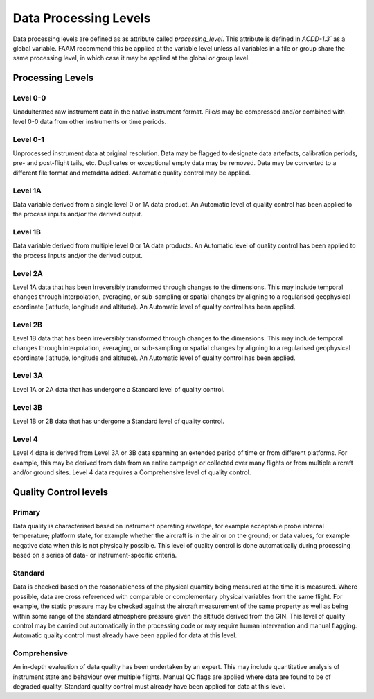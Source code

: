 ======================
Data Processing Levels
======================

Data processing levels are defined as as attribute called `processing_level`. 
This attribute is defined in `ACDD-1.3`` as a global variable. FAAM recommend 
this be applied at the variable level unless all variables in a file or group 
share the same processing level, in which case it may be applied at the global 
or group level.

-----------------
Processing Levels
-----------------

Level 0-0
---------

Unadulterated raw instrument data in the native instrument format. File/s may 
be compressed and/or combined with level 0-0 data from other instruments or 
time periods.

Level 0-1
---------

Unprocessed instrument data at original resolution. Data may be flagged to 
designate data artefacts, calibration periods, pre- and post-flight tails, etc. 
Duplicates or exceptional empty data may be removed. Data may be converted to a 
different file format and metadata added. Automatic quality control may be 
applied.

Level 1A
--------

Data variable derived from a single level 0 or 1A data product. An Automatic 
level of quality control has been applied to the process inputs and/or the 
derived output.

Level 1B
--------

Data variable derived from multiple level 0 or 1A data products. An Automatic 
level of quality control has been applied to the process inputs and/or the 
derived output.

Level 2A
--------

Level 1A data that has been irreversibly transformed through changes to the 
dimensions. This may include temporal changes through interpolation, averaging, 
or sub-sampling or spatial changes by aligning to a regularised geophysical 
coordinate (latitude, longitude and altitude). An Automatic level of quality 
control has been applied.

Level 2B
--------

Level 1B data that has been irreversibly transformed through changes to the 
dimensions. This may include temporal changes through interpolation, averaging, 
or sub-sampling or spatial changes by aligning to a regularised geophysical 
coordinate (latitude, longitude and altitude). An Automatic level of quality 
control has been applied.

Level 3A
--------

Level 1A or 2A data that has undergone a Standard level of quality control.

Level 3B
--------

Level 1B or 2B data that has undergone a Standard level of quality control.

Level 4
-------

Level 4 data is derived from Level 3A or 3B data spanning an extended period of 
time or from different platforms. For example, this may be derived from data 
from an entire campaign or collected over many flights or from multiple aircraft 
and/or ground sites. Level 4 data requires a Comprehensive level of quality 
control.

----------------------
Quality Control levels
----------------------

Primary
-------

Data quality is characterised based on instrument operating envelope, for 
example acceptable probe internal temperature; platform state, for example 
whether the aircraft is in the air or on the ground; or data values, for 
example negative data when this is not physically possible. This level of 
quality control is done automatically during processing based on a series of 
data- or instrument-specific criteria.


Standard
--------

Data is checked based on the reasonableness of the physical quantity being 
measured at the time it is measured. Where possible, data are cross referenced 
with comparable or complementary physical variables from the same flight. For 
example, the static pressure may be checked against the aircraft measurement of 
the same property as well as being within some range of the standard atmosphere 
pressure given the altitude derived from the GIN. This level of quality control
may be carried out automatically in the processing code or may require human 
intervention and manual flagging. Automatic quality control must already have been 
applied for data at this level.


Comprehensive
-------------

An in-depth evaluation of data quality has been undertaken by an expert. 
This may include quantitative analysis of instrument state and behaviour over 
multiple flights. Manual QC flags are applied where data are found to be of 
degraded quality. Standard quality control must already have been 
applied for data at this level.

